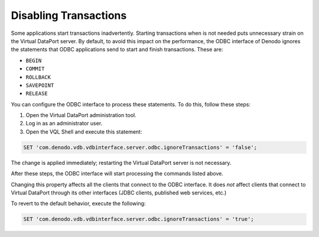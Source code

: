 ======================
Disabling Transactions
======================

Some applications start transactions inadvertently. Starting
transactions when is not needed puts unnecessary strain on the Virtual
DataPort server. By default, to avoid this impact on the performance, the ODBC interface of Denodo ignores the statements that ODBC applications send to start and finish transactions. These are:

-  ``BEGIN``
-  ``COMMIT``
-  ``ROLLBACK``
-  ``SAVEPOINT``
-  ``RELEASE``

You can configure the ODBC interface to process these statements. To do this, follow these steps:

#. Open the Virtual DataPort administration tool.
#. Log in as an administrator user.
#. Open the VQL Shell and execute this statement:

.. code-block:: vql

   SET 'com.denodo.vdb.vdbinterface.server.odbc.ignoreTransactions' = 'false';

The change is applied immediately; restarting the Virtual DataPort
server is not necessary.

After these steps, the ODBC interface will start processing the commands listed above.

Changing this property affects all the clients that connect to the ODBC
interface. It does *not* affect clients that connect to Virtual DataPort
through its other interfaces (JDBC clients, published web services,
etc.)

To revert to the default behavior, execute the following:

.. code-block:: vql

   SET 'com.denodo.vdb.vdbinterface.server.odbc.ignoreTransactions' = 'true';
